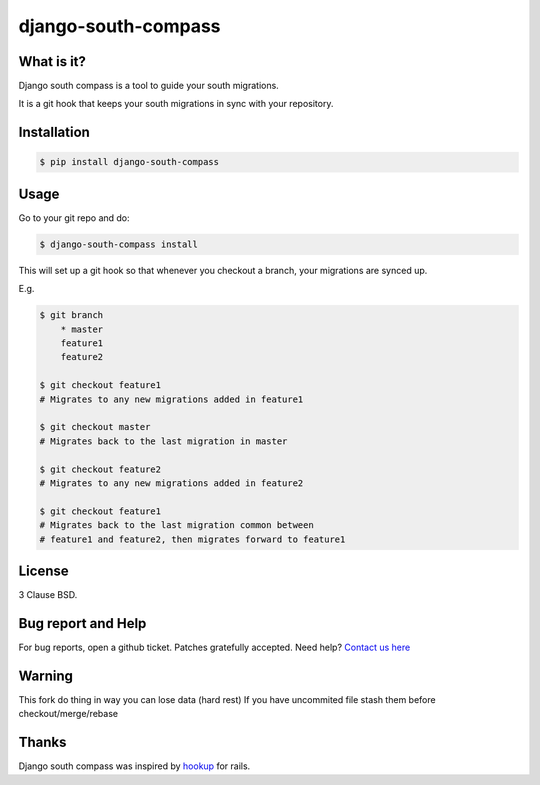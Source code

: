 django-south-compass
====================

.. image:: https://travis-ci.org/agiliq/compass.png?branch=master
   :target: https://travis-ci.org/agiliq/compass
   :alt: Build Status

What is it?
-----------

Django south compass is a tool to guide your south migrations.

It is a git hook that keeps your south migrations in sync with your repository.

Installation
------------

.. code-block:: bash

    $ pip install django-south-compass

Usage
-----

Go to your git repo and do:

.. code-block:: bash

    $ django-south-compass install

This will set up a git hook so that whenever you checkout a branch, your
migrations are synced up.

E.g.

.. code-block:: bash

    $ git branch
        * master
        feature1
        feature2

    $ git checkout feature1
    # Migrates to any new migrations added in feature1

    $ git checkout master
    # Migrates back to the last migration in master

    $ git checkout feature2
    # Migrates to any new migrations added in feature2

    $ git checkout feature1
    # Migrates back to the last migration common between
    # feature1 and feature2, then migrates forward to feature1


License
-------

3 Clause BSD.

Bug report and Help
-------------------

For bug reports, open a github ticket. Patches gratefully accepted.
Need help? `Contact us here`_

.. _contact us here: https://github.com/MoiTux/compass

Warning
-------

This fork do thing in way you can lose data (hard rest)
If you have uncommited file stash them before checkout/merge/rebase

Thanks
------

Django south compass was inspired by `hookup`_ for rails.

.. _hookup: https://github.com/tpope/hookup
